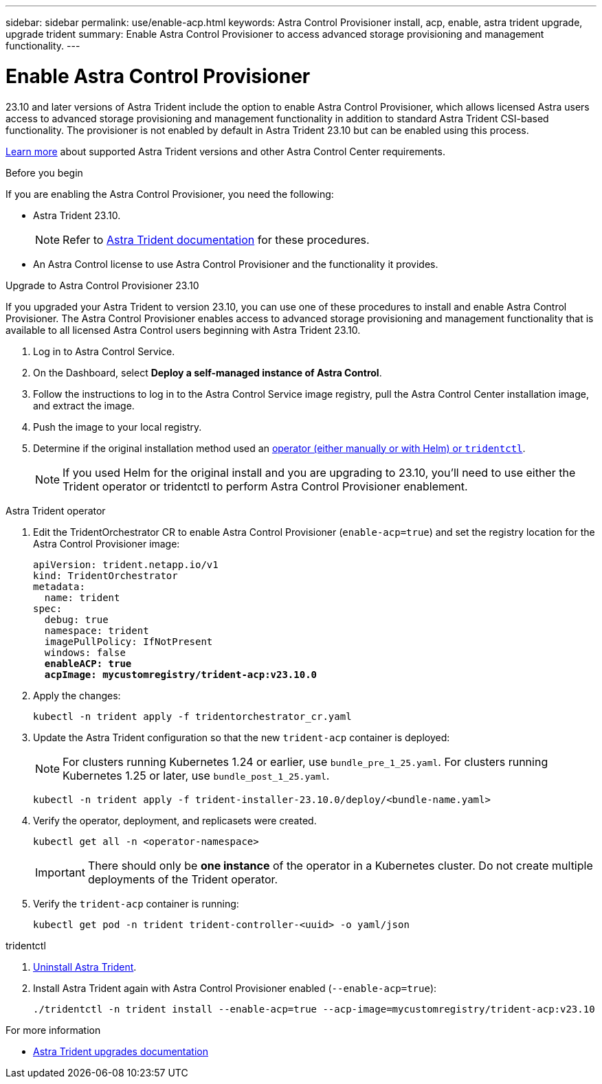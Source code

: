 ---
sidebar: sidebar
permalink: use/enable-acp.html
keywords: Astra Control Provisioner install, acp, enable, astra trident upgrade, upgrade trident
summary: Enable Astra Control Provisioner to access advanced storage provisioning and management functionality.
---

= Enable Astra Control Provisioner
:hardbreaks:
:icons: font
:imagesdir: ../media/use/

[.lead]
23.10 and later versions of Astra Trident include the option to enable Astra Control Provisioner, which allows licensed Astra users access to advanced storage provisioning and management functionality in addition to standard Astra Trident CSI-based functionality. The provisioner is not enabled by default in Astra Trident 23.10 but can be enabled using this process.

link:../get-started/requirements.html[Learn more^] about supported Astra Trident versions and other Astra Control Center requirements.

.Before you begin

If you are enabling the Astra Control Provisioner, you need the following:

* Astra Trident 23.10.
+
NOTE: Refer to https://docs.netapp.com/us-en/trident/trident-managing-k8s/upgrade-trident.html[Astra Trident documentation^] for these procedures.

* An Astra Control license to use Astra Control Provisioner and the functionality it provides.

.Upgrade to Astra Control Provisioner 23.10

If you upgraded your Astra Trident to version 23.10, you can use one of these procedures to install and enable Astra Control Provisioner. The Astra Control Provisioner enables access to advanced storage provisioning and management functionality that is available to all licensed Astra Control users beginning with Astra Trident 23.10.

. Log in to Astra Control Service.

. On the Dashboard, select *Deploy a self-managed instance of Astra Control*.

. Follow the instructions to log in to the Astra Control Service image registry, pull the Astra Control Center installation image, and extract the image.

. Push the image to your local registry.

. Determine if the original installation method used an https://docs.netapp.com/us-en/trident/trident-managing-k8s/uninstall-trident.html#determine-the-original-installation-method[operator (either manually or with Helm) or `tridentctl`^].
+
NOTE: If you used Helm for the original install and you are upgrading to 23.10, you'll need to use either the Trident operator or tridentctl to perform Astra Control Provisioner enablement.

[role="tabbed-block"]
====
.Astra Trident operator
--
//. Delete the Trident operator that was used to install the current Astra Trident instance. For example, if you are upgrading from Astra Trident 23.07, run the following command:
//+
//----
//kubectl delete -f 23.07/trident-installer/deploy/<bundle-name.yaml> -n trident
//----
. Edit the TridentOrchestrator CR to enable Astra Control Provisioner (`enable-acp=true`) and set the registry location for the Astra Control Provisioner image:
+
[subs=+quotes]
----
apiVersion: trident.netapp.io/v1
kind: TridentOrchestrator
metadata:
  name: trident
spec:
  debug: true
  namespace: trident
  imagePullPolicy: IfNotPresent
  windows: false
  *enableACP: true*
  *acpImage: mycustomregistry/trident-acp:v23.10.0*
----
. Apply the changes:
+
----
kubectl -n trident apply -f tridentorchestrator_cr.yaml
----
. Update the Astra Trident configuration so that the new `trident-acp` container is deployed:
+
NOTE: For clusters running Kubernetes 1.24 or earlier, use `bundle_pre_1_25.yaml`. For clusters running Kubernetes 1.25 or later, use `bundle_post_1_25.yaml`.
+
----
kubectl -n trident apply -f trident-installer-23.10.0/deploy/<bundle-name.yaml>
----
. Verify the operator, deployment, and replicasets were created.
+
----
kubectl get all -n <operator-namespace>
----
+
IMPORTANT: There should only be *one instance* of the operator in a Kubernetes cluster. Do not create multiple deployments of the Trident operator.
. Verify the `trident-acp` container is running:
+
----
kubectl get pod -n trident trident-controller-<uuid> -o yaml/json
----
--
.tridentctl
--
. https://docs.netapp.com/us-en/trident/trident-managing-k8s/upgrade-tridentctl.html[Uninstall Astra Trident^].
. Install Astra Trident again with Astra Control Provisioner enabled (`--enable-acp=true`):
+
----
./tridentctl -n trident install --enable-acp=true --acp-image=mycustomregistry/trident-acp:v23.10
----
====
// end tabbed block

.For more information

* https://docs.netapp.com/us-en/trident/trident-managing-k8s/upgrade-operator-overview.html[Astra Trident upgrades documentation^]